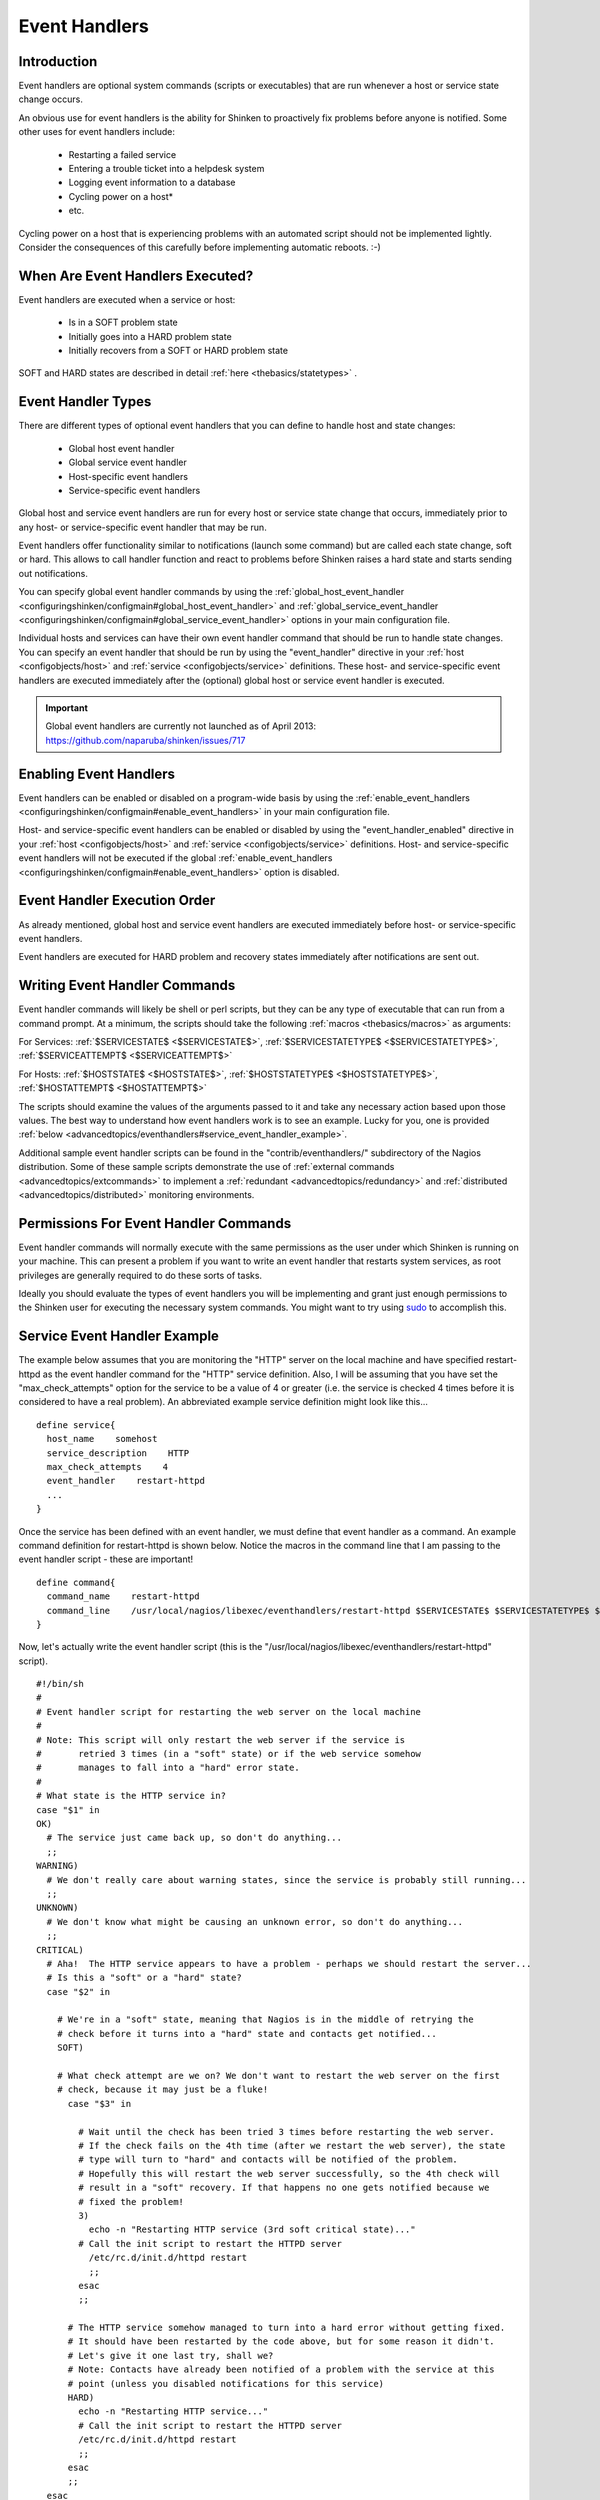 .. _advancedtopics/eventhandlers:

================
 Event Handlers 
================


Introduction 
=============

.. image:: /_static/images///official/images/eventhandlers.png
   :scale: 90 %

Event handlers are optional system commands (scripts or executables) that are run whenever a host or service state change occurs.

An obvious use for event handlers is the ability for Shinken to proactively fix problems before anyone is notified. Some other uses for event handlers include:

  * Restarting a failed service
  * Entering a trouble ticket into a helpdesk system
  * Logging event information to a database
  * Cycling power on a host*
  * etc.

Cycling power on a host that is experiencing problems with an automated script should not be implemented lightly. Consider the consequences of this carefully before implementing automatic reboots. :-)


When Are Event Handlers Executed? 
==================================

Event handlers are executed when a service or host:

  * Is in a SOFT problem state
  * Initially goes into a HARD problem state
  * Initially recovers from a SOFT or HARD problem state

SOFT and HARD states are described in detail :ref:`here <thebasics/statetypes>` .


Event Handler Types 
====================

There are different types of optional event handlers that you can define to handle host and state changes:

  * Global host event handler
  * Global service event handler
  * Host-specific event handlers
  * Service-specific event handlers

Global host and service event handlers are run for every host or service state change that occurs, immediately prior to any host- or service-specific event handler that may be run. 

Event handlers offer functionality similar to notifications (launch some command) but are called each state change, soft or hard. This allows to call handler function and react to problems before Shinken raises a hard state and starts sending out notifications.

You can specify global event handler commands by using the :ref:`global_host_event_handler <configuringshinken/configmain#global_host_event_handler>` and :ref:`global_service_event_handler <configuringshinken/configmain#global_service_event_handler>` options in your main configuration file.

Individual hosts and services can have their own event handler command that should be run to handle state changes. You can specify an event handler that should be run by using the "event_handler" directive in your :ref:`host <configobjects/host>` and :ref:`service <configobjects/service>` definitions. These host- and service-specific event handlers are executed immediately after the (optional) global host or service event handler is executed.


.. important::  Global event handlers are currently not launched as of April 2013: https://github.com/naparuba/shinken/issues/717


Enabling Event Handlers 
========================

Event handlers can be enabled or disabled on a program-wide basis by using the :ref:`enable_event_handlers <configuringshinken/configmain#enable_event_handlers>` in your main configuration file.

Host- and service-specific event handlers can be enabled or disabled by using the "event_handler_enabled" directive in your :ref:`host <configobjects/host>` and :ref:`service <configobjects/service>` definitions. Host- and service-specific event handlers will not be executed if the global :ref:`enable_event_handlers <configuringshinken/configmain#enable_event_handlers>` option is disabled.


Event Handler Execution Order 
==============================

As already mentioned, global host and service event handlers are executed immediately before host- or service-specific event handlers.

Event handlers are executed for HARD problem and recovery states immediately after notifications are sent out.


Writing Event Handler Commands 
===============================

Event handler commands will likely be shell or perl scripts, but they can be any type of executable that can run from a command prompt. At a minimum, the scripts should take the following :ref:`macros <thebasics/macros>` as arguments:

For Services: :ref:`$SERVICESTATE$ <$SERVICESTATE$>`, :ref:`$SERVICESTATETYPE$ <$SERVICESTATETYPE$>`, :ref:`$SERVICEATTEMPT$ <$SERVICEATTEMPT$>`

For Hosts: :ref:`$HOSTSTATE$ <$HOSTSTATE$>`, :ref:`$HOSTSTATETYPE$ <$HOSTSTATETYPE$>`, :ref:`$HOSTATTEMPT$ <$HOSTATTEMPT$>`

The scripts should examine the values of the arguments passed to it and take any necessary action based upon those values. The best way to understand how event 
handlers work is to see an example. Lucky for you, one is provided :ref:`below <advancedtopics/eventhandlers#service_event_handler_example>`.

Additional sample event handler scripts can be found in the "contrib/eventhandlers/" subdirectory of the Nagios distribution. Some of these sample scripts demonstrate the use of :ref:`external commands <advancedtopics/extcommands>` to implement a :ref:`redundant <advancedtopics/redundancy>` and :ref:`distributed <advancedtopics/distributed>` monitoring environments.


Permissions For Event Handler Commands 
=======================================

Event handler commands will normally execute with the same permissions as the user under which Shinken is running on your machine. This can present a problem if you want to write an event handler that restarts system services, as root privileges are generally required to do these sorts of tasks.

Ideally you should evaluate the types of event handlers you will be implementing and grant just enough permissions to the Shinken user for executing the necessary system commands. You might want to try using `sudo`_ to accomplish this.


.. _advancedtopics/eventhandlers#service_event_handler_example:

Service Event Handler Example 
==============================


The example below assumes that you are monitoring the "HTTP" server on the local machine and have specified restart-httpd as the event handler command for the "HTTP" service definition. Also, I will be assuming that you have set the "max_check_attempts" option for the service to be a value of 4 or greater (i.e. the service is checked 4 times before it is considered to have a real problem). An abbreviated example service definition might look like this...

  
::

  define service{
    host_name    somehost
    service_description    HTTP
    max_check_attempts    4
    event_handler    restart-httpd
    ...
  }
  
Once the service has been defined with an event handler, we must define that event handler as a command. An example command definition for restart-httpd is shown below. Notice the macros in the command line that I am passing to the event handler script - these are important!

  
::

  define command{
    command_name    restart-httpd
    command_line    /usr/local/nagios/libexec/eventhandlers/restart-httpd $SERVICESTATE$ $SERVICESTATETYPE$ $SERVICEATTEMPT$
  }
  
Now, let's actually write the event handler script (this is the "/usr/local/nagios/libexec/eventhandlers/restart-httpd" script).

  
::

  #!/bin/sh
  #
  # Event handler script for restarting the web server on the local machine
  #
  # Note: This script will only restart the web server if the service is
  #       retried 3 times (in a "soft" state) or if the web service somehow
  #       manages to fall into a "hard" error state.
  #
  # What state is the HTTP service in?
  case "$1" in
  OK)
    # The service just came back up, so don't do anything...
    ;;
  WARNING)
    # We don't really care about warning states, since the service is probably still running...
    ;;
  UNKNOWN)
    # We don't know what might be causing an unknown error, so don't do anything...
    ;;
  CRITICAL)
    # Aha!  The HTTP service appears to have a problem - perhaps we should restart the server...
    # Is this a "soft" or a "hard" state?
    case "$2" in
  
      # We're in a "soft" state, meaning that Nagios is in the middle of retrying the
      # check before it turns into a "hard" state and contacts get notified...
      SOFT)
  
      # What check attempt are we on? We don't want to restart the web server on the first
      # check, because it may just be a fluke!
        case "$3" in
  
          # Wait until the check has been tried 3 times before restarting the web server.
          # If the check fails on the 4th time (after we restart the web server), the state
          # type will turn to "hard" and contacts will be notified of the problem.
          # Hopefully this will restart the web server successfully, so the 4th check will
          # result in a "soft" recovery. If that happens no one gets notified because we
          # fixed the problem!
          3)
            echo -n "Restarting HTTP service (3rd soft critical state)..."
          # Call the init script to restart the HTTPD server
            /etc/rc.d/init.d/httpd restart
            ;;
          esac
          ;;
  
        # The HTTP service somehow managed to turn into a hard error without getting fixed.
        # It should have been restarted by the code above, but for some reason it didn't.
        # Let's give it one last try, shall we? 
        # Note: Contacts have already been notified of a problem with the service at this
        # point (unless you disabled notifications for this service)
        HARD)
          echo -n "Restarting HTTP service..."
          # Call the init script to restart the HTTPD server
          /etc/rc.d/init.d/httpd restart
          ;;
        esac
        ;;
    esac
  exit 0
  
The sample script provided above will attempt to restart the web server on the local machine in two different instances:

  * After the service has been rechecked for the 3rd time and is in a SOFT CRITICAL state
  * After the service first goes into a HARD CRITICAL state

The script should theoretically restart and web server and fix the problem before the service goes into a HARD problem state, but we include a fallback case in the event it doesn't work the first time. It should be noted that the event handler will only be executed the first time that the service falls into a HARD problem state. This prevents Shinken from continuously executing the script to restart the web server if the service remains in a HARD problem state. You don't want that. :-)

That's all there is to it! Event handlers are pretty simple to write and implement, so give it a try and see what you can do.

Note: you may need to:
  * disable event handlers during downtimes (either by setting no_event_handlers_during_downtimes=1, or by checking $HOSTDOWNTIME$ and $SERVICEDOWNTIME$)
  * make sure you want event handlers to be run even outside of the notification_period


.. _sudo: http://www.courtesan.com/sudo/sudo

